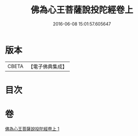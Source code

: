#+TITLE: 佛為心王菩薩說投陀經卷上 
#+DATE: 2016-06-08 15:01:57.605647

* 版本
 |     CBETA|【電子佛典集成】|

* 目次

* 卷
[[file:KR6u0022_001.txt][佛為心王菩薩說投陀經卷上 1]]

